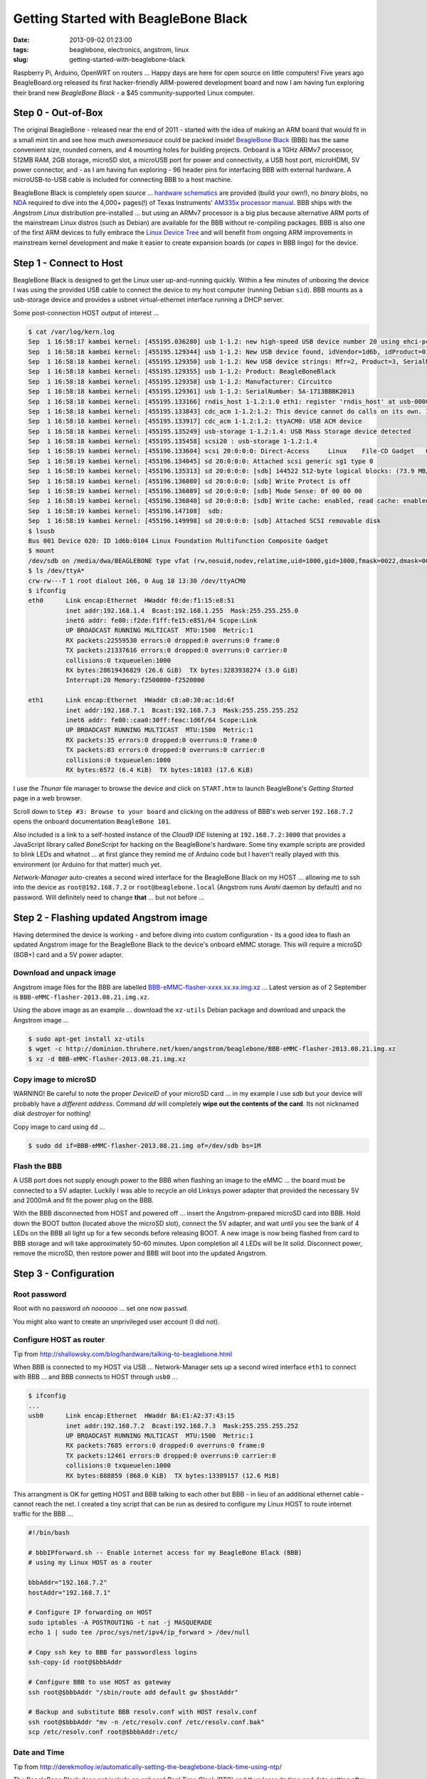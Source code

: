 =====================================
Getting Started with BeagleBone Black
=====================================

:date: 2013-09-02 01:23:00
:tags: beaglebone, electronics, angstrom, linux
:slug: getting-started-with-beaglebone-black

.. image:: images/bbb-details3.png
    :alt: BeagleBone Black
    :align: center

Raspberry Pi, Arduino, OpenWRT on routers ... Happy days are here for open source on little computers! Five years ago BeagleBoard.org released its first hacker-friendly ARM-powered development board and now I am having fun exploring their brand new *BeagleBone Black* - a $45 community-supported Linux computer.

Step 0 - Out-of-Box
===================

The original BeagleBone - released near the end of 2011 - started with the idea of making an ARM board that would fit in a small mint tin and see how much *awesomesauce* could be packed inside! `BeagleBone Black <http://beagleboard.org/Products/BeagleBone%20Black>`_ (BBB) has the same convenient size, rounded corners, and 4 mounting holes for building projects. Onboard is a 1GHz ARMv7 processor, 512MB RAM, 2GB storage, microSD slot, a microUSB port for power and connectivity, a USB host port, microHDMI, 5V power connector, and - as I am having fun exploring - 96 header pins for interfacing BBB with external hardware. A microUSB-to-USB cable is included for connecting BBB to a host machine.

BeagleBone Black is completely open source ... `hardware schematics <http://circuitco.com/support/index.php?title=BeagleBoneBlack#Hardware_Files>`_ are provided (build your own!), no *binary blobs*, no `NDA <http://www.raspberrypi.org/faqs>`_ required to dive into the 4,000+ pages(!) of Texas Instruments' `AM335x processor manual <http://www.ti.com/product/am3359>`_. BBB ships with the *Angstrom Linux* distribution pre-installed ... but using an ARMv7 processor is a big plus because alternative ARM ports of the mainstream Linux distros (such as Debian) are available for the BBB without re-compiling packages. BBB is also one of the first ARM devices to fully embrace the `Linux Device Tree <http://linuxgizmos.com/introducing-the-new-beaglebone-black-kernel>`_ and will benefit from ongoing ARM improvements in mainstream kernel development and make it easier to create expansion boards (or *capes* in BBB lingo) for the device.

Step 1 - Connect to Host
========================

BeagleBone Black is designed to get the Linux user up-and-running quickly. Within a few minutes of unboxing the device I was using the provided USB cable to connect the device to my host computer (running Debian ``sid``). BBB mounts as a usb-storage device and provides a usbnet virtual-ethernet interface running a DHCP server. 

Some post-connection HOST output of interest ...

.. code-block:: bash

    $ cat /var/log/kern.log
    Sep  1 16:58:17 kambei kernel: [455195.036280] usb 1-1.2: new high-speed USB device number 20 using ehci-pci
    Sep  1 16:58:18 kambei kernel: [455195.129344] usb 1-1.2: New USB device found, idVendor=1d6b, idProduct=0104
    Sep  1 16:58:18 kambei kernel: [455195.129350] usb 1-1.2: New USB device strings: Mfr=2, Product=3, SerialNumber=4
    Sep  1 16:58:18 kambei kernel: [455195.129355] usb 1-1.2: Product: BeagleBoneBlack
    Sep  1 16:58:18 kambei kernel: [455195.129358] usb 1-1.2: Manufacturer: Circuitco
    Sep  1 16:58:18 kambei kernel: [455195.129361] usb 1-1.2: SerialNumber: 5A-1713BBBK2013
    Sep  1 16:58:18 kambei kernel: [455195.133166] rndis_host 1-1.2:1.0 eth1: register 'rndis_host' at usb-0000:00:1a.0-1.2, RNDIS device, c8:a0:30:ac:1d:6f
    Sep  1 16:58:18 kambei kernel: [455195.133843] cdc_acm 1-1.2:1.2: This device cannot do calls on its own. It is not a modem.
    Sep  1 16:58:18 kambei kernel: [455195.133917] cdc_acm 1-1.2:1.2: ttyACM0: USB ACM device
    Sep  1 16:58:18 kambei kernel: [455195.135249] usb-storage 1-1.2:1.4: USB Mass Storage device detected
    Sep  1 16:58:18 kambei kernel: [455195.135458] scsi20 : usb-storage 1-1.2:1.4
    Sep  1 16:58:19 kambei kernel: [455196.133604] scsi 20:0:0:0: Direct-Access     Linux    File-CD Gadget   0308 PQ: 0 ANSI: 2
    Sep  1 16:58:19 kambei kernel: [455196.134045] sd 20:0:0:0: Attached scsi generic sg1 type 0
    Sep  1 16:58:19 kambei kernel: [455196.135313] sd 20:0:0:0: [sdb] 144522 512-byte logical blocks: (73.9 MB/70.5 MiB)
    Sep  1 16:58:19 kambei kernel: [455196.136080] sd 20:0:0:0: [sdb] Write Protect is off
    Sep  1 16:58:19 kambei kernel: [455196.136089] sd 20:0:0:0: [sdb] Mode Sense: 0f 00 00 00
    Sep  1 16:58:19 kambei kernel: [455196.136840] sd 20:0:0:0: [sdb] Write cache: enabled, read cache: enabled, doesn't support DPO or FUA
    Sep  1 16:58:19 kambei kernel: [455196.147108]  sdb:
    Sep  1 16:58:19 kambei kernel: [455196.149998] sd 20:0:0:0: [sdb] Attached SCSI removable disk
    $ lsusb
    Bus 001 Device 020: ID 1d6b:0104 Linux Foundation Multifunction Composite Gadget
    $ mount
    /dev/sdb on /media/dwa/BEAGLEBONE type vfat (rw,nosuid,nodev,relatime,uid=1000,gid=1000,fmask=0022,dmask=0077,codepage=437,iocharset=utf8,shortname=mixed,showexec,utf8,flush,errors=remount-ro,uhelper=udisks2)
    $ ls /dev/ttyA*
    crw-rw---T 1 root dialout 166, 0 Aug 18 13:30 /dev/ttyACM0
    $ ifconfig
    eth0      Link encap:Ethernet  HWaddr f0:de:f1:15:e8:51
              inet addr:192.168.1.4  Bcast:192.168.1.255  Mask:255.255.255.0
              inet6 addr: fe80::f2de:f1ff:fe15:e851/64 Scope:Link
              UP BROADCAST RUNNING MULTICAST  MTU:1500  Metric:1
              RX packets:22559530 errors:0 dropped:0 overruns:0 frame:0
              TX packets:21337616 errors:0 dropped:0 overruns:0 carrier:0
              collisions:0 txqueuelen:1000 
              RX bytes:28619436829 (26.6 GiB)  TX bytes:3283938274 (3.0 GiB)
              Interrupt:20 Memory:f2500000-f2520000 

    eth1      Link encap:Ethernet  HWaddr c8:a0:30:ac:1d:6f
              inet addr:192.168.7.1  Bcast:192.168.7.3  Mask:255.255.255.252
              inet6 addr: fe80::caa0:30ff:feac:1d6f/64 Scope:Link
              UP BROADCAST RUNNING MULTICAST  MTU:1500  Metric:1
              RX packets:35 errors:0 dropped:0 overruns:0 frame:0
              TX packets:83 errors:0 dropped:0 overruns:0 carrier:0
              collisions:0 txqueuelen:1000 
              RX bytes:6572 (6.4 KiB)  TX bytes:18103 (17.6 KiB)

I use the *Thunar* file manager to browse the device and click on ``START.htm`` to launch BeagleBone's *Getting Started* page in a web browser.

.. image:: images/bbb-start.png
    :alt: Thunar file manager
    :align: center

Scroll down to ``Step #3: Browse to your board`` and clicking on the address of BBB's web server ``192.168.7.2`` opens the onboard documentation ``BeagleBone 101``. 

.. image:: images/bbb-101.png
    :alt: Beaglebone 101
    :align: center

Also included is a link to a self-hosted instance of the *Cloud9 IDE*  listening at ``192.168.7.2:3000`` that provides a JavaScript library called *BoneScript* for hacking on the BeagleBone's hardware. Some tiny example scripts are provided to blink LEDs and whatnot ... at first glance they remind me of Arduino code but I haven't really played with this environment (or Arduino for that matter) much yet.

*Network-Manager* auto-creates a second wired interface for the BeagleBone Black on my HOST ... allowing me to ssh into the device as ``root@192.168.7.2`` or ``root@beaglebone.local`` (Angstrom runs *Avahi* daemon by default) and no password. Will definitely need to change **that** ... but not before ...

Step 2 - Flashing updated Angstrom image
========================================

Having determined the device is working - and before diving into custom configuration - its a good idea to flash an updated Angstrom image for the BeagleBone Black to the device's onboard eMMC storage. This will require a microSD (8GB+) card and a 5V power adapter.

Download and unpack image
-------------------------

Angstrom image files for the BBB are labelled `BBB-eMMC-flasher-xxxx.xx.xx.img.xz <http://dominion.thruhere.net/koen/angstrom/beaglebone/>`_ ... Latest version as of 2 September is ``BBB-eMMC-flasher-2013.08.21.img.xz``.

Using the above image as an example ... download the ``xz-utils`` Debian package and download and unpack the Angstrom image ...

.. code-block:: bash

    $ sudo apt-get install xz-utils
    $ wget -c http://dominion.thruhere.net/koen/angstrom/beaglebone/BBB-eMMC-flasher-2013.08.21.img.xz
    $ xz -d BBB-eMMC-flasher-2013.08.21.img.xz

Copy image to microSD
---------------------

.. role:: warning

:warning:`WARNING!` Be careful to note the proper *DeviceID* of your microSD card ... in my example I use *sdb* but your device will probably have a *different address*. Command *dd* will completely **wipe out the contents of the card**. Its not nicknamed *disk destroyer* for nothing!

Copy image to card using ``dd`` ...

.. code-block:: bash

    $ sudo dd if=BBB-eMMC-flasher-2013.08.21.img of=/dev/sdb bs=1M

Flash the BBB
-------------

A USB port does not supply enough power to the BBB when flashing an image to the eMMC ... the board must be connected to a 5V adapter. Luckily I was able to recycle an old Linksys power adapter that provided the necessary 5V and 2000mA and fit the power plug on the BBB.

With the BBB disconnected from HOST and powered off ... insert the Angstrom-prepared microSD card into BBB. Hold down the BOOT button (located above the microSD slot), connect the 5V adapter, and wait until you see the bank of 4 LEDs on the BBB all light up for a few seconds before releasing BOOT. A new image is now being flashed from card to BBB storage and will take approximately 50-60 minutes. Upon completion all 4 LEDs will be lit solid. Disconnect power, remove the microSD, then restore power and BBB will boot into the updated Angstrom.

Step 3 - Configuration
======================

Root password
-------------

Root with no password *oh noooooo* ... set one now ``passwd``.

You might also want to create an unprivileged user account (I did not).

Configure HOST as router
------------------------

Tip from http://shallowsky.com/blog/hardware/talking-to-beaglebone.html

When BBB is connected to my HOST via USB ... Network-Manager sets up a second wired interface ``eth1`` to connect with BBB ... and BBB connects to HOST through ``usb0`` ...

.. code-block:: bash

    $ ifconfig
    ...
    usb0      Link encap:Ethernet  HWaddr BA:E1:A2:37:43:15
              inet addr:192.168.7.2  Bcast:192.168.7.3  Mask:255.255.255.252
              UP BROADCAST RUNNING MULTICAST  MTU:1500  Metric:1
              RX packets:7685 errors:0 dropped:0 overruns:0 frame:0
              TX packets:12461 errors:0 dropped:0 overruns:0 carrier:0
              collisions:0 txqueuelen:1000 
              RX bytes:888859 (868.0 KiB)  TX bytes:13309157 (12.6 MiB)

This arrangment is OK for getting HOST and BBB talking to each other but BBB - in lieu of an additional ethernet cable - cannot reach the net. I created a tiny script that can be run as desired to configure my Linux HOST to route internet traffic for the BBB ...

.. code-block:: bash

    #!/bin/bash

    # bbbIPforward.sh -- Enable internet access for my BeagleBone Black (BBB)
    # using my Linux HOST as a router

    bbbAddr="192.168.7.2"
    hostAddr="192.168.7.1"

    # Configure IP forwarding on HOST
    sudo iptables -A POSTROUTING -t nat -j MASQUERADE
    echo 1 | sudo tee /proc/sys/net/ipv4/ip_forward > /dev/null

    # Copy ssh key to BBB for passwordless logins
    ssh-copy-id root@$bbbAddr

    # Configure BBB to use HOST as gateway
    ssh root@$bbbAddr "/sbin/route add default gw $hostAddr"

    # Backup and substitute BBB resolv.conf with HOST resolv.conf
    ssh root@$bbbAddr "mv -n /etc/resolv.conf /etc/resolv.conf.bak"
    scp /etc/resolv.conf root@$bbbAddr:/etc/

Date and Time
-------------

Tip from http://derekmolloy.ie/automatically-setting-the-beaglebone-black-time-using-ntp/

The BeagleBone Black does not include an onboard *Real Time Clock* (RTC) and thus loses its time and date setting after every power off. 

Set the time over the internet using an ntp server by first configuring the timezone linking ``localtime`` to your proper location in ``zoneinfo`` (in my case ``Toronto/New York``) and then running a quick one-off command to set the proper date ...

.. code-block:: bash

    # ln -s /usr/share/zoneinfo/America/New_York /etc/localtime
    # ntpdate -u pool.ntp.org

... but the date/time will still be lost after every shutdown.

For a more permanent solution install *NTP* ...

.. code-block:: bash

    # opkg update
    # opkg install ntp

Find local NTP servers (Canada) and edit ``/etc/ntp.conf`` ...

.. code-block:: bash

    driftfile /etc/ntp.drift
    logfile /var/log/ntpd.log

    # NTP Servers for Canada from www.pool.ntp.org
    server 0.ca.pool.ntp.org
    server 1.ca.pool.ntp.org
    server 2.ca.pool.ntp.org
    server 3.ca.pool.ntp.org
 
    # Using local hardware clock as fallback
    # Disable this when using ntpd -q -g -x as ntpdate or it will sync to itself
    # server 127.127.1.0
    # fudge 127.127.1.0 stratum 14
 
    # Defining a default security setting
    restrict 192.168.1.0 mask 255.255.255.0 nomodify notrap

.. note:: 

    Angstrom uses *systemd* and init.d is replaced by *systemctl COMMAND* and files are located in */lib/systemd/system/NAME.service*.

Enable NTP services ...

.. code-block:: bash

    # systemctl enable ntpdate.service
    # systemctl enable ntpd.service
    # cat /lib/systemd/system/ntpd.service 
    [Unit]
    Description=Network Time Service
    After=network.target

    [Service]
    Type=forking
    PIDFile=/run/ntpd.pid
    ExecStart=/usr/bin/ntpd -p /run/ntpd.pid

    [Install]
    WantedBy=multi-user.target
    {% endhighlight %}

Modify ``ExecStart`` of ``/lib/systemd/system/ntpdate.service`` ....

.. code-block:: bash

    [Unit]
    Description=Network Time Service (one-shot ntpdate mode)
    Before=ntpd.service

    [Service]
    Type=oneshot
    ExecStart=/usr/bin/ntpd -q -g -x
    ExecStart=/sbin/hwclock --systohc
    RemainAfterExit=yes

    [Install]
    WantedBy=multi-user.target

Save all changes, reboot the BBB while connected to the Internet, and verify the proper date and time are set with ``timedatectl`` ...

.. code-block:: bash

    # timedatectl
      Local time: Wed 2013-07-10 23:14:45 EDT
  Universal time: Thu 2013-07-11 03:14:45 UTC
        RTC time: Wed 2013-07-10 23:14:45
        Timezone: America/New_York (EDT, -0400)
        NTP enabled: no
    NTP synchronized: yes
 RTC in local TZ: no
      DST active: yes
 Last DST change: DST began at
                  Sun 2013-03-10 01:59:59 EST
                  Sun 2013-03-10 03:00:00 EDT
 Next DST change: DST ends (the clock jumps one hour backwards) at
                  Sun 2013-11-03 01:59:59 EDT
                  Sun 2013-11-03 01:00:00 EST
                  
Reference: `What is the best way to run ntpdate? <http://stackoverflow.com/questions/11219832/what-is-the-best-way-to-run-ntpdate-at-reboot-only-after-network-is-ready>`_

Remote Desktop
--------------

Tip from http://digitaldiner.blogspot.ca/2013/05/quick-hint-for-beaglebone-black-user.html

In lieu of a microHDMI cable for connecting an HDMI display to the BBB the device may be configured to transmit a remote desktop to HOST.

On BBB install the ``x11vnc`` package and launch ...

.. code-block:: bash

    # opkg update
    # opkg install x11vnc
    # x11vnc -bg -o %HOME/.x11vnc.log.%VNCDISPLAY -auth /var/run/gdm/auth-for-gdm*/database -display :0  -forever

... which provides a display available for remote viewing at address ``192.168.7.2:5900``.

On my HOST I install and use the ``ssvnc`` viewer ``sudo apt-get install ssvnc``.

It works!

.. image:: images/bbb-x11vnc.png
    :alt: Remote desktop
    :align: center

Reference: http://www.karlrunge.com/x11vnc/

Step 4 - Issues and Fixes
=========================

*BeagleBone Black Rev. A5A running default Angstrom Linux*

'opkg upgrade'
--------------

*Fix:* Do not run this command or else Bad Things Will Happen.

No login screen over HDMI
-------------------------

*Issue:* BeagleBone logo appears at boot but no login screen.

*Fix:* Turns out that my powered USB hub - with keyboard attached - was not being detected by the BBB during boot. If the device thinks no keyboard or mouse is attached during boot it kills power to the microHDMI port and hence no display. You can "wake up" the display by ssh'ing into BBB and sending an ``echo 0 > /sys/class/graphics/fb0/blank`` command but it will still fail to detect a hot-plugged USB keyboard or mouse.

If I connect the keyboard (with built-in trackpoint) directly to the BBB USB port and reboot and hit SHIFT key the display springs to life and the login window appears.

*Issue:* BeagleBone logo appears at boot but no login screen (and this time its not the keyboard).

*Fix:* Creating a password for root causes the *autologin* task running at login screen to constantly fail (because it doesn't know the password) and buggers up the display. To disable autologin edit ``/etc/gdm/custom.conf`` and modify the line ``TimedLoginEnable`` from ``true`` to ``false`` ...

.. code-block:: bash

    [daemon]
    TimedLoginEnable=false

... and restart GDM with the command ``systemctl restart gdm.service``.

Reference: http://circuitco.com/support/index.php?title=BeagleBoneBlack_HDMI

* http://bb-lcnc.blogspot.ca/2013/06/force-beaglebone-black-hdmi-resolution.html

HDMI output goes beyond edge of display
---------------------------------------

*Issue:* Using a microHDMI-HDMI cable to connect BBB to my 1920x1200 display produces a working 1280x720 resolution working ... but the desktop area is slightly bigger than the margins of the display.

*Fix:* Needed to adjust settings on display ... modifying ``Image Setting->Video Mode->Video Mode`` to ``Image Setting->Video Mode->PC Mode``

Reference: http://groups.google.com/forum/#!msg/beagleboard/sxaSIUpiZo8/__TmDqD4aJcJ

drm.debug
=========

*Issue:* A whole pile of these messages were filling dmesg ...

.. code-block:: bash

    [Mon Aug 26 03:34:00 2013] [drm:output_poll_execute], [CONNECTOR:5:HDMI-A-1] status updated from 2 to 2

... repeating every few seconds.

*Fix:* These debugging messages can safely be turned off by editing ``uEnv.txt`` located on the ``mmcblk0p1`` partition (**not** the ``uEnv.txt`` found in ``boot``).

If that partition is not auto-mounted (mine was not) then go ahead and mount it now ...

.. code-block:: bash

    # mount /dev/mmcblk0p1 /media/BEAGLEBONE/

... and edit ``/media/BEAGLEBONE/uEnv.txt`` by changing the line ``optargs=quiet drm.debug=7`` to simply ``optargs=quiet`` ... Reboot and issue resolved.

resolv.conf
-----------

*Issue:* Noticed an instance where after running ``opkg update`` internet access was broken and I was getting a pile of ``wget: bad address 'feeds.angstrom-distribution.org'`` errors ... ``ifconfig`` showed I still had a good connection to LAN.

*Fix:* Discovered that ``resolv.conf`` was pointing to ``127.0.0.1``. Modified file to my router's IP address ... ran update again and everything OK.

urxvt
-----

*Issue:* Using ``urxvt`` as my terminal and ssh'ing into BBB ... some commands like ``htop`` will not run.

*Fix:* Copy ``/usr/share/terminfo/r/rxvt-unicode`` from HOST to the BBB and place in ``~/.terminfo/r/rxvt-unicode``. Same for ``rxvt-unicode-256color``. 

Reference: https://wiki.archlinux.org/index.php/Urxvt#Remote_Hosts

SSH session hangs
-----------------

*Issue:* SSH session sometimes hangs when rebooting the BBB.

*Fix:* Type ``~.`` and it should kill the SSH session.

Step 5 - Helpful Resources
==========================

* Purchase a BeagleBone Black: in my hometown (Toronto) from `Creatron <http://www.creatroninc.com/>`_ or online from `Adafruit <https://www.adafruit.com/category/75>`_, `Digikey <http://www.digikey.ca/product-detail/en/BB-BBLK-000/BB-BBLK-000-ND/3884456>`_ and others
* BeagleBone Black `wiki <http://circuitco.com/support/index.php?title=BeagleBoneBlack>`_ and `forum <https://groups.google.com/forum/?fromgroups#!forum/beagleboard>`_ and `System Reference Manual <https://github.com/CircuitCo/BeagleBone-Black/blob/master/BBB_SRM.pdf?raw=true>`_
* BBB on the `Embedded Linux Wiki <http://elinux.org/BeagleBone>`_ and `eewiki <http://eewiki.net/display/linuxonarm/BeagleBone+Black>`_
* `Hardware tutorials <http://learn.adafruit.com/category/beaglebone/>`_ on Adafruit
* Excellent series of tutorials and videos by `Derek Molloy <http://derekmolloy.ie/tag/beaglebone-black/>`_ ... his tables for the BBB's `P8 <https://github.com/derekmolloy/boneDeviceTree/blob/master/docs/BeagleboneBlackP8HeaderTable.pdf?raw=true>`_ and `P9 <https://github.com/derekmolloy/boneDeviceTree/blob/master/docs/BeagleboneBlackP8HeaderTable.pdf?raw=true>`_ header pins are essential if you play with the hardware
* `Bonescript <https://github.com/jadonk/bonescript>`_ scripting tools
* Angstrom Linux `package browser <http://www.angstrom-distribution.org/repo/>`_
* BBB and the `3.8 kernel <http://elinux.org/BeagleBone_and_the_3.8_Kernel>`_ and an `introduction <http://linuxgizmos.com/introducing-the-new-beaglebone-black-kernel/>`_ from Jason Kridner, co-founder of BeagleBoard.org
